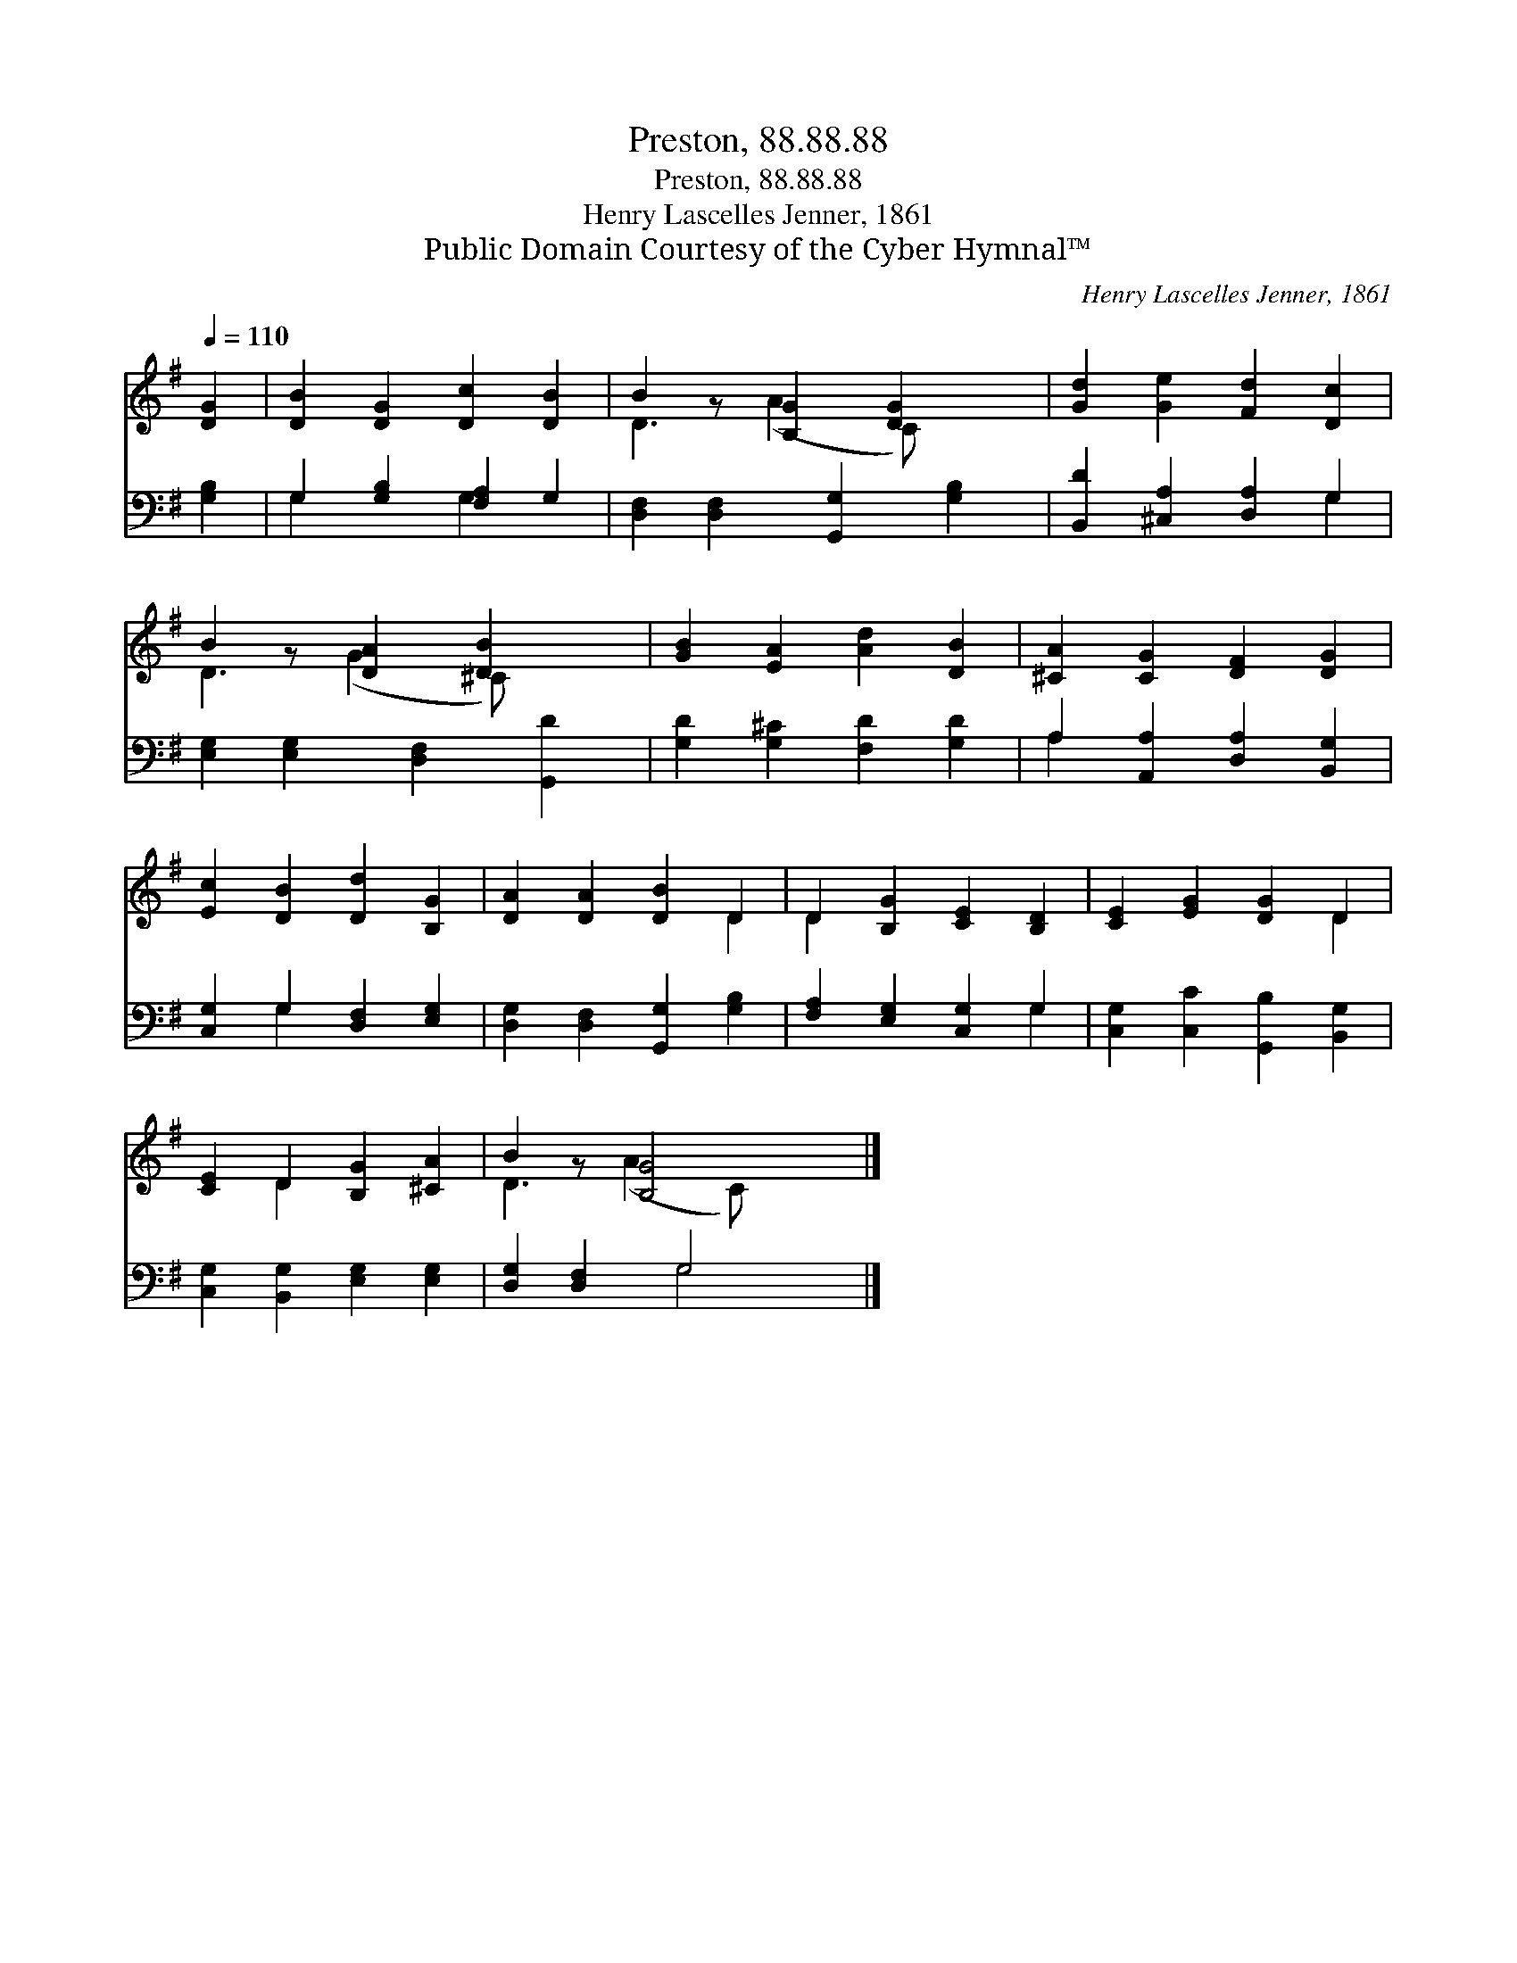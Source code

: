 X:1
T:Preston, 88.88.88
T:Preston, 88.88.88
T:Henry Lascelles Jenner, 1861
T:Public Domain Courtesy of the Cyber Hymnal™
C:Henry Lascelles Jenner, 1861
Z:Public Domain
Z:Courtesy of the Cyber Hymnal™
%%score ( 1 2 ) ( 3 4 )
L:1/8
Q:1/4=110
M:none
K:G
V:1 treble 
V:2 treble 
V:3 bass 
V:4 bass 
V:1
 [DG]2 | [DB]2 [DG]2 [Dc]2 [DB]2 | B2 z [B,G]2 [DG]2 x | [Gd]2 [Ge]2 [Fd]2 [Dc]2 | %4
 B2 z [DA]2 [DB]2 x | [GB]2 [EA]2 [Ad]2 [DB]2 | [^CA]2 [CG]2 [DF]2 [DG]2 | %7
 [Ec]2 [DB]2 [Dd]2 [B,G]2 | [DA]2 [DA]2 [DB]2 D2 | D2 [B,G]2 [CE]2 [B,D]2 | [CE]2 [EG]2 [DG]2 D2 | %11
 [CE]2 D2 [B,G]2 [^CA]2 | B2 z [B,G]4 x |] %13
V:2
 x2 | x8 | D3 (A2 C) x2 | x8 | D3 (G2 ^C) x2 | x8 | x8 | x8 | x6 D2 | D2 x6 | x6 D2 | x2 D2 x4 | %12
 D3 (A2 C) x2 |] %13
V:3
 [G,B,]2 | G,2 [G,B,]2 [F,A,]2 G,2 | [D,F,]2 [D,F,]2 [G,,G,]2 [G,B,]2 | %3
 [B,,D]2 [^C,A,]2 [D,A,]2 G,2 | [E,G,]2 [E,G,]2 [D,F,]2 [G,,D]2 | [G,D]2 [G,^C]2 [F,D]2 [G,D]2 | %6
 A,2 [A,,A,]2 [D,A,]2 [B,,G,]2 | [C,G,]2 G,2 [D,F,]2 [E,G,]2 | [D,G,]2 [D,F,]2 [G,,G,]2 [G,B,]2 | %9
 [F,A,]2 [E,G,]2 [C,G,]2 G,2 | [C,G,]2 [C,C]2 [G,,B,]2 [B,,G,]2 | %11
 [C,G,]2 [B,,G,]2 [E,G,]2 [E,G,]2 | [D,G,]2 [D,F,]2 G,4 |] %13
V:4
 x2 | G,2 x2 G,2 x2 | x8 | x6 G,2 | x8 | x8 | A,2 x6 | x2 G,2 x4 | x8 | x6 G,2 | x8 | x8 | %12
 x4 G,4 |] %13

